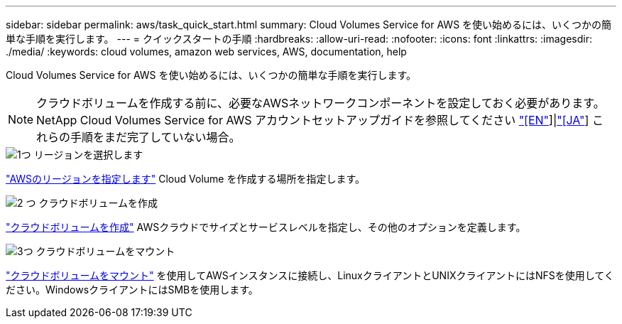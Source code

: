 ---
sidebar: sidebar 
permalink: aws/task_quick_start.html 
summary: Cloud Volumes Service for AWS を使い始めるには、いくつかの簡単な手順を実行します。 
---
= クイックスタートの手順
:hardbreaks:
:allow-uri-read: 
:nofooter: 
:icons: font
:linkattrs: 
:imagesdir: ./media/
:keywords: cloud volumes, amazon web services, AWS, documentation, help


[role="lead"]
Cloud Volumes Service for AWS を使い始めるには、いくつかの簡単な手順を実行します。


NOTE: クラウドボリュームを作成する前に、必要なAWSネットワークコンポーネントを設定しておく必要があります。NetApp Cloud Volumes Service for AWS アカウントセットアップガイドを参照してください link:media/cvs_aws_account_setup.pdf["[EN"^]]|link:media/cvs_aws_account_setup_jaJP.pdf["[JA"^]] これらの手順をまだ完了していない場合。

.image:https://raw.githubusercontent.com/NetAppDocs/common/main/media/number-1.png["1つ"] リージョンを選択します
[role="quick-margin-para"]
link:task_selecting_region.html["AWSのリージョンを指定します"] Cloud Volume を作成する場所を指定します。

.image:https://raw.githubusercontent.com/NetAppDocs/common/main/media/number-2.png["2 つ"] クラウドボリュームを作成
[role="quick-margin-para"]
link:task_creating_cloud_volumes_for_aws.html["クラウドボリュームを作成"] AWSクラウドでサイズとサービスレベルを指定し、その他のオプションを定義します。

.image:https://raw.githubusercontent.com/NetAppDocs/common/main/media/number-3.png["3つ"] クラウドボリュームをマウント
[role="quick-margin-para"]
link:task_mounting_cloud_volumes_for_aws.html["クラウドボリュームをマウント"] を使用してAWSインスタンスに接続し、LinuxクライアントとUNIXクライアントにはNFSを使用してください。WindowsクライアントにはSMBを使用します。
